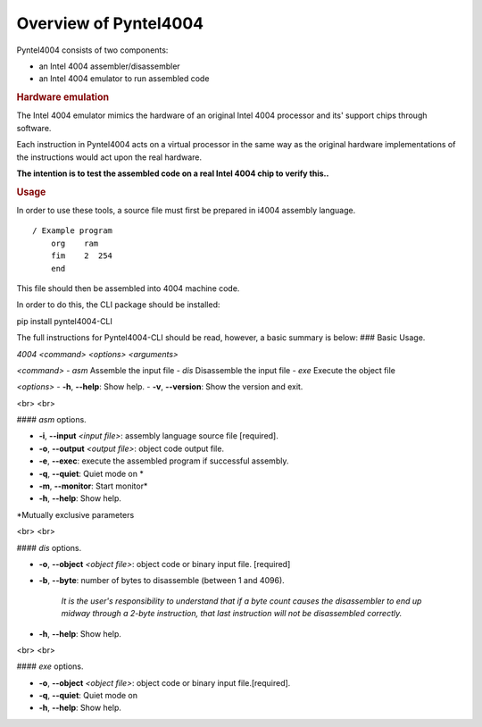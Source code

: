 .. _usage:

Overview of Pyntel4004
======================


Pyntel4004 consists of two components:

- an Intel 4004 assembler/disassembler
- an Intel 4004 emulator to run assembled code


.. rubric:: Hardware emulation

The Intel 4004 emulator mimics the hardware of an original Intel 4004 processor and its' support chips through software.

Each instruction in Pyntel4004 acts on a virtual processor in
the same way as the original hardware implementations of the
instructions would act upon the real hardware.

**The intention is to test the assembled code on a real Intel 4004 chip to verify this..**


.. rubric:: Usage

In order to use these tools, a source file must first be
prepared in i4004 assembly language.
::

    / Example program
        org    ram
        fim    2  254
        end

This file should then be assembled into 4004 machine code.

In order to do this, the CLI package should be installed:

::

pip install pyntel4004-CLI

The full instructions for Pyntel4004-CLI should be read, however, a basic summary is below:
### Basic Usage.

`4004 <command> <options> <arguments>`

`<command>`
- `asm`  Assemble the input file
- `dis`  Disassemble the input file
- `exe`  Execute the object file

`<options>`
- **-h**, **--help**: Show help.
- **-v**, **--version**:  Show the version and exit.

<br>
<br>

#### `asm` options.

- **-i**, **--input** `<input file>`: assembly language source file [required].
- **-o**, **--output** `<output file>`: object code output file.
- **-e**, **--exec**: execute the assembled program if successful assembly.

- **-q**, **--quiet**: Quiet mode on *
- **-m**, **--monitor**: Start monitor*

- **-h**, **--help**: Show help.

*Mutually exclusive parameters

<br>
<br>

#### `dis` options.

- **-o**, **--object** `<object file>`: object code or binary input file. [required]
- **-b**, **--byte**: number of bytes to disassemble (between 1 and 4096).

    *It is the user's responsibility to understand that if a byte count causes the disassembler to end up midway through a 2-byte instruction, that last instruction will not be disassembled correctly.*

- **-h**, **--help**: Show help.

<br>
<br>

#### `exe` options.

- **-o**, **--object** `<object file>`: object code or binary input file.[required].
- **-q**, **--quiet**: Quiet mode on

- **-h**, **--help**: Show help.